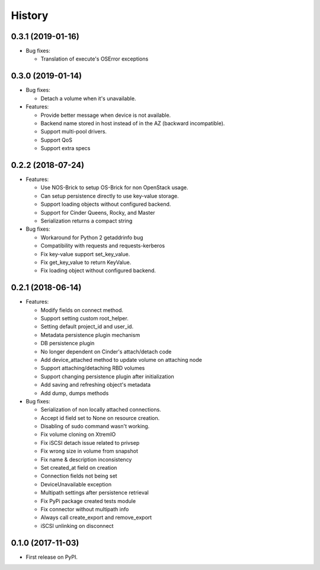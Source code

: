 =======
History
=======

0.3.1 (2019-01-16)
------------------

- Bug fixes:

  - Translation of execute's OSError exceptions

0.3.0 (2019-01-14)
------------------

- Bug fixes:

  - Detach a volume when it's unavailable.

- Features:

  - Provide better message when device is not available.
  - Backend name stored in host instead of in the AZ (backward incompatible).
  - Support multi-pool drivers.
  - Support QoS
  - Support extra specs

0.2.2 (2018-07-24)
------------------

- Features:

  - Use NOS-Brick to setup OS-Brick for non OpenStack usage.
  - Can setup persistence directly to use key-value storage.
  - Support loading objects without configured backend.
  - Support for Cinder Queens, Rocky, and Master
  - Serialization returns a compact string

- Bug fixes:

  - Workaround for Python 2 getaddrinfo bug
  - Compatibility with requests and requests-kerberos
  - Fix key-value support set_key_value.
  - Fix get_key_value to return KeyValue.
  - Fix loading object without configured backend.

0.2.1 (2018-06-14)
------------------

- Features:

  - Modify fields on connect method.
  - Support setting custom root_helper.
  - Setting default project_id and user_id.
  - Metadata persistence plugin mechanism
  - DB persistence plugin
  - No longer dependent on Cinder's attach/detach code
  - Add device_attached method to update volume on attaching node
  - Support attaching/detaching RBD volumes
  - Support changing persistence plugin after initialization
  - Add saving and refreshing object's metadata
  - Add dump, dumps methods

- Bug fixes:

  - Serialization of non locally attached connections.
  - Accept id field set to None on resource creation.
  - Disabling of sudo command wasn't working.
  - Fix volume cloning on XtremIO
  - Fix iSCSI detach issue related to privsep
  - Fix wrong size in volume from snapshot
  - Fix name & description inconsistency
  - Set created_at field on creation
  - Connection fields not being set
  - DeviceUnavailable exception
  - Multipath settings after persistence retrieval
  - Fix PyPi package created tests module
  - Fix connector without multipath info
  - Always call create_export and remove_export
  - iSCSI unlinking on disconnect

0.1.0 (2017-11-03)
------------------

* First release on PyPI.
